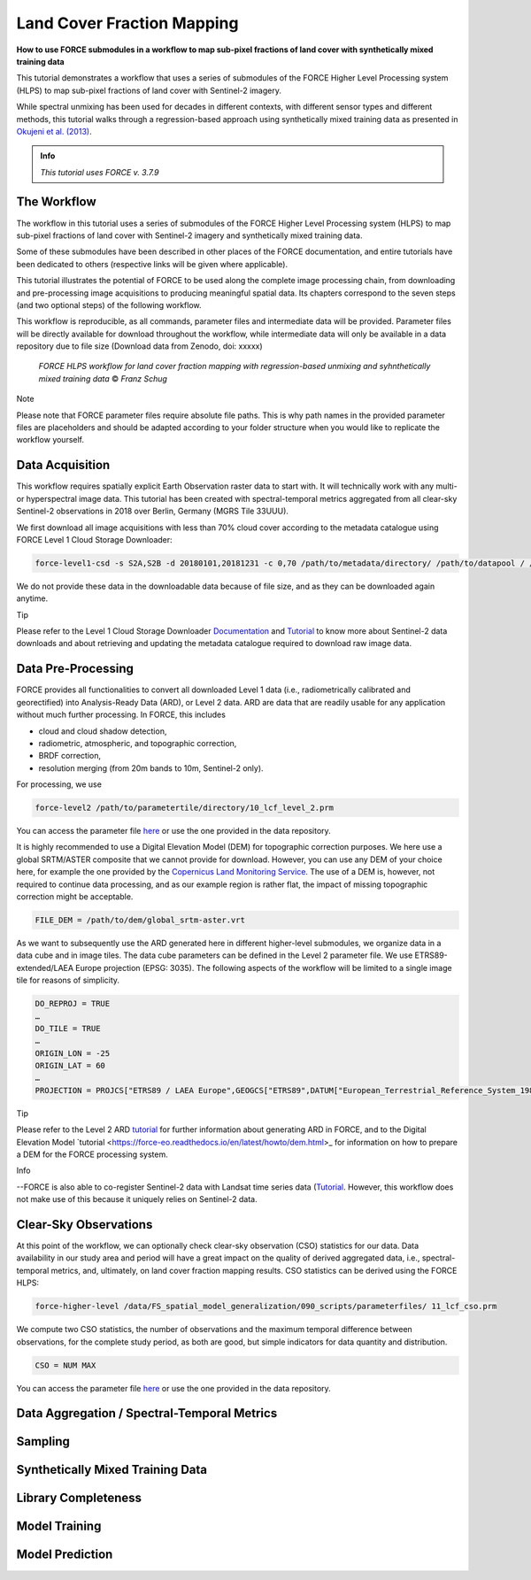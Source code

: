 .. _tut-lcf:

Land Cover Fraction Mapping
=========================

.. |copy|   unicode:: U+000A9 .. COPYRIGHT SIGN

**How to use FORCE submodules in a workflow to map sub-pixel fractions of land cover with synthetically mixed training data**

This tutorial demonstrates a workflow that uses a series of submodules of the FORCE Higher Level Processing system (HLPS) to map sub-pixel fractions of land cover with Sentinel-2 imagery.

While spectral unmixing has been used for decades in different contexts, with different sensor types and different methods, this tutorial walks through a regression-based approach using synthetically mixed training data as presented in `Okujeni et al. (2013) <https://doi.org/10.1016/j.rse.2013.06.007>`_.

.. admonition:: Info

   *This tutorial uses FORCE v. 3.7.9*

The Workflow
-----------------------------------

The workflow in this tutorial uses a series of submodules of the FORCE Higher Level Processing system (HLPS) to map sub-pixel fractions of land cover with Sentinel-2 imagery and synthetically mixed training data. 

Some of these submodules have been described in other places of the FORCE documentation, and entire tutorials have been dedicated to others (respective links will be given where applicable).

This tutorial illustrates the potential of FORCE to be used along the complete image processing chain, from downloading and pre-processing image acquisitions to producing meaningful spatial data. Its chapters correspond to the seven steps (and two optional steps) of the following workflow.

This workflow is reproducible, as all commands, parameter files and intermediate data will be provided. Parameter files will be directly available for download throughout the workflow, while intermediate data will only be available in a data repository due to file size (Download data from Zenodo, doi: xxxxx)

.. figure:: img/tutorial-lcf-workflow.jpg
   :height: 400

   *FORCE HLPS workflow for land cover fraction mapping with regression-based unmixing and syhnthetically mixed training data* |copy| *Franz Schug*

Note

Please note that FORCE parameter files require absolute file paths. This is why path names in the provided parameter files are placeholders and should be adapted according to your folder structure when you would like to replicate the workflow yourself.

Data Acquisition
-----------------------------------

This workflow requires spatially explicit Earth Observation raster data to start with. It will technically work with any multi- or hyperspectral image data. This tutorial has been created with spectral-temporal metrics aggregated from all clear-sky Sentinel-2 observations in 2018 over Berlin, Germany (MGRS Tile 33UUU).

We first download all image acquisitions with less than 70% cloud cover according to the metadata catalogue using FORCE Level 1 Cloud Storage Downloader:

.. code-block:: bash

   force-level1-csd -s S2A,S2B -d 20180101,20181231 -c 0,70 /path/to/metadata/directory/ /path/to/datapool / /path/to/datapool/pool.txt T33UUU

We do not provide these data in the downloadable data because of file size, and as they can be downloaded again anytime.

Tip
  
Please refer to the Level 1 Cloud Storage Downloader `Documentation <https://force-eo.readthedocs.io/en/latest/components/lower-level/level1/level1-csd.html>`_ and `Tutorial <https://force-eo.readthedocs.io/en/latest/howto/level1-csd.html>`_ to know more about Sentinel-2 data downloads and about retrieving and updating the metadata catalogue required to download raw image data.


Data Pre-Processing
-----------------------------------

FORCE provides all functionalities to convert all downloaded Level 1 data (i.e., radiometrically calibrated and georectified) into Analysis-Ready Data (ARD), or Level 2 data. ARD are data that are readily usable for any application without much further processing. In FORCE, this includes 

- cloud and cloud shadow detection,
- radiometric, atmospheric, and topographic correction,
- BRDF correction,
- resolution merging (from 20m bands to 10m, Sentinel-2 only).

For processing, we use

.. code-block:: bash

   force-level2 /path/to/parametertile/directory/10_lcf_level_2.prm

You can access the parameter file `here <./_static/parameter-files/tutorials/10_lcf_level_2.prm>`_ or use the one provided in the data repository. 	

It is highly recommended to use a Digital Elevation Model (DEM) for topographic correction purposes. We here use a global SRTM/ASTER composite that we cannot provide for download. However, you can use any DEM of your choice here, for example the one provided by the `Copernicus Land Monitoring Service <https://www.eea.europa.eu/data-and-maps/data/copernicus-land-monitoring-service-eu-dem>`_. The use of a DEM is, however, not required to continue data processing, and as our example region is rather flat, the impact of missing topographic correction might be acceptable.

.. code-block:: bash

   FILE_DEM = /path/to/dem/global_srtm-aster.vrt

As we want to subsequently use the ARD generated here in different higher-level submodules, we organize data in a data cube and in image tiles. The data cube parameters can be defined in the Level 2 parameter file. We use ETRS89-extended/LAEA Europe projection (EPSG: 3035). The following aspects of the workflow will be limited to a single image tile for reasons of simplicity.

.. code-block:: bash

	DO_REPROJ = TRUE
	…
	DO_TILE = TRUE
	…
	ORIGIN_LON = -25
	ORIGIN_LAT = 60
	…
	PROJECTION = PROJCS["ETRS89 / LAEA Europe",GEOGCS["ETRS89",DATUM["European_Terrestrial_Reference_System_1989",SPHEROID["GRS 1980",6378137,298.257222101,AUTHORITY["EPSG","7019"]],TOWGS84[0,0,0,0,0,0,0],AUTHORITY["EPSG","6258"]],PRIMEM["Greenwich",0,AUTHORITY["EPSG","8901"]],UNIT["degree",0.0174532925199433,AUTHORITY["EPSG","9122"]],AUTHORITY["EPSG","4258"]],PROJECTION["Lambert_Azimuthal_Equal_Area"],PARAMETER["latitude_of_center",52],PARAMETER["longitude_of_center",10],PARAMETER["false_easting",4321000],PARAMETER["false_northing",3210000],UNIT["metre",1,AUTHORITY["EPSG","9001"]],AUTHORITY["EPSG","3035"]]


Tip

Please refer to the Level 2 ARD `tutorial <https://force-eo.readthedocs.io/en/latest/howto/l2-ard.html>`_ for further information about generating ARD in FORCE, and to the Digital Elevation Model `tutorial <https://force-eo.readthedocs.io/en/latest/howto/dem.html>_ for information on how to prepare a DEM for the FORCE processing system.

Info

--FORCE is also able to co-register Sentinel-2 data with Landsat time series data (`Tutorial <https://force-eo.readthedocs.io/en/latest/howto/coreg.html>`_. However, this workflow does not make use of this because it uniquely relies on Sentinel-2 data.


Clear-Sky Observations
-----------------------------------

At this point of the workflow, we can optionally check clear-sky observation (CSO) statistics for our data. Data availability in our study area and period will have a great impact on the quality of derived aggregated data, i.e., spectral-temporal metrics, and, ultimately, on land cover fraction mapping results. CSO statistics can be derived using the FORCE HLPS:

.. code-block:: bash

	force-higher-level /data/FS_spatial_model_generalization/090_scripts/parameterfiles/ 11_lcf_cso.prm

We compute two CSO statistics, the number of observations and the maximum temporal difference between observations, for the complete study period, as both are good, but simple indicators for data quantity and distribution.

.. code-block:: bash

	CSO = NUM MAX
	
You can access the parameter file `here <./_static/parameter-files/tutorials/11_lcf_cso.prm>`_ or use the one provided in the data repository.



Data Aggregation / Spectral-Temporal Metrics
-----------------------------------

Sampling
-----------------------------------

Synthetically Mixed Training Data
-----------------------------------

Library Completeness
-----------------------------------

Model Training
-----------------------------------

Model Prediction
-----------------------------------